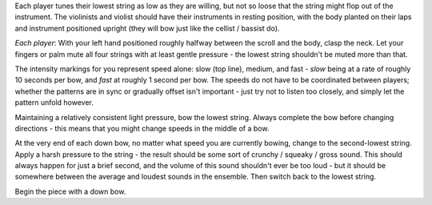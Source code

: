 
Each player tunes their lowest string as low as they are willing, but not so loose that the string might flop out of the instrument. The violinists and violist should have their instruments in resting position, with the body planted on their laps and instrument positioned upright (they will bow just like the cellist / bassist do).

*Each player*: With your left hand positioned roughly halfway between the scroll and the body, clasp the neck. Let your fingers or palm mute all four strings with at least gentle pressure - the lowest string shouldn't be muted more than that.

The intensity markings for you represent speed alone: slow (top line), medium, and fast - *slow* being at a rate of roughly 10 seconds per bow, and *fast* at roughly 1 second per bow. The speeds do not have to be coordinated between players; whether the patterns are in sync or gradually offset isn't important - just try not to listen too closely, and simply let the pattern unfold however.

Maintaining a relatively consistent light pressure, bow the lowest string. Always complete the bow before changing directions - this means that you might change speeds in the middle of a bow.

At the very end of each down bow, no matter what speed you are currently bowing, change to the second-lowest string. Apply a harsh pressure to the string - the result should be some sort of crunchy / squeaky / gross sound. This should always happen for just a brief second, and the volume of this sound shouldn't ever be too loud - but it should be somewhere between the average and loudest sounds in the ensemble. Then switch back to the lowest string.

Begin the piece with a down bow.